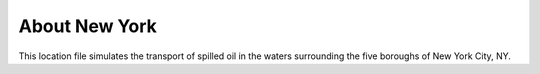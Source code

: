 .. keywords
   New York, Hudson, Newark, Kill van Kull, Arthur Kill, Upper, Lower, bay, location

About New York
^^^^^^^^^^^^^^^^^^^^^^^^^^^^^^^^^^^^^^^^^^^

This location file simulates the transport of spilled oil in the waters surrounding the five boroughs of New York City, NY.